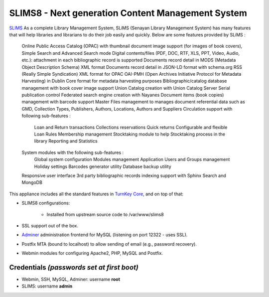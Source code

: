 SLIMS8 - Next generation Content Management System
=====================================================

`SLIMS`_ As a complete Library Management System, SLiMS (Senayan Library Management System) has many features that will help libraries and librarians to do their job easily and quickly. Below are some features provided by SLiMS :

    Online Public Access Catalog (OPAC) with thumbnail document image support (for images of book covers), Simple Search and Advanced Search mode
    Digital contents/files (PDF, DOC, RTF, XLS, PPT, Video, Audio, etc.): attachment in each bibliographic record is supported
    Documents record detail in MODS (Metadata Object Description Schema) XML format
    Documents record detail in JSON-LD format with schema.org
    RSS (Really Simple Syndication) XML format for OPAC
    OAI-PMH (Open Archives Initiative Protocol for Metadata Harvesting) in Dublin Core format for metadata harvesting purposes
    Bibliographic/catalog database management with book cover image support
    Union Catalog creation with Union Catalog Server
    Serial publication control
    Federated search engine creation with Nayanes
    Document items (book copies) management with barcode support
    Master Files management to manages document referential data such as GMD, Collection Types, Publishers, Authors, Locations, Authors and Suppliers
    Circulation support with following sub-features :
        Loan and Return transactions
        Collections reservations
        Quick returns
        Configurable and flexible Loan Rules
        Membership management
        Stocktaking module to help Stocktaking process in the library
        Reporting and Statistics
    System modules with the following sub-features :
        Global system configuration
        Modules management
        Application Users and Groups management
        Holiday settings
        Barcodes generator utility
        Database backup utility
    Responsive user interface
    3rd party bibliographic records indexing support with Sphinx Search and MongoDB


This appliance includes all the standard features in `TurnKey Core`_,
and on top of that:

- SLIMS8 configurations:
   
   - Installed from upstream source code to /var/www/slims8

- SSL support out of the box.
- `Adminer`_ administration frontend for MySQL (listening on port
  12322 - uses SSL).
- Postfix MTA (bound to localhost) to allow sending of email (e.g.,
  password recovery).
- Webmin modules for configuring Apache2, PHP, MySQL and Postfix.

Credentials *(passwords set at first boot)*
-------------------------------------------

- Webmin, SSH, MySQL, Adminer: username **root**
- SLIMS: username **admin**


.. _SLIMS: https://slims.web.id/web/
.. _TurnKey Core: https://www.turnkeylinux.org/core
.. _Adminer: http://www.adminer.org/
